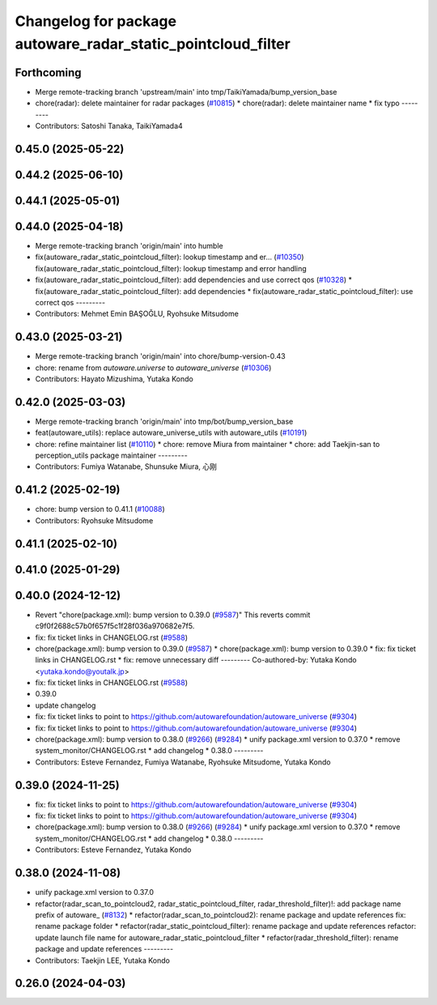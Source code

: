 ^^^^^^^^^^^^^^^^^^^^^^^^^^^^^^^^^^^^^^^^^^^^^^^^^^^^^^^^^^^^^
Changelog for package autoware_radar_static_pointcloud_filter
^^^^^^^^^^^^^^^^^^^^^^^^^^^^^^^^^^^^^^^^^^^^^^^^^^^^^^^^^^^^^

Forthcoming
-----------
* Merge remote-tracking branch 'upstream/main' into tmp/TaikiYamada/bump_version_base
* chore(radar): delete maintainer for radar packages (`#10815 <https://github.com/TaikiYamada4/autoware_universe/issues/10815>`_)
  * chore(radar): delete maintainer name
  * fix typo
  ---------
* Contributors: Satoshi Tanaka, TaikiYamada4

0.45.0 (2025-05-22)
-------------------

0.44.2 (2025-06-10)
-------------------

0.44.1 (2025-05-01)
-------------------

0.44.0 (2025-04-18)
-------------------
* Merge remote-tracking branch 'origin/main' into humble
* fix(autoware_radar_static_pointcloud_filter): lookup timestamp and er… (`#10350 <https://github.com/autowarefoundation/autoware_universe/issues/10350>`_)
  fix(autoware_radar_static_pointcloud_filter): lookup timestamp and error handling
* fix(autoware_radar_static_pointcloud_filter): add dependencies and use correct qos (`#10328 <https://github.com/autowarefoundation/autoware_universe/issues/10328>`_)
  * fix(autoware_radar_static_pointcloud_filter): add dependencies
  * fix(autoware_radar_static_pointcloud_filter): use correct qos
  ---------
* Contributors: Mehmet Emin BAŞOĞLU, Ryohsuke Mitsudome

0.43.0 (2025-03-21)
-------------------
* Merge remote-tracking branch 'origin/main' into chore/bump-version-0.43
* chore: rename from `autoware.universe` to `autoware_universe` (`#10306 <https://github.com/autowarefoundation/autoware_universe/issues/10306>`_)
* Contributors: Hayato Mizushima, Yutaka Kondo

0.42.0 (2025-03-03)
-------------------
* Merge remote-tracking branch 'origin/main' into tmp/bot/bump_version_base
* feat(autoware_utils): replace autoware_universe_utils with autoware_utils  (`#10191 <https://github.com/autowarefoundation/autoware_universe/issues/10191>`_)
* chore: refine maintainer list (`#10110 <https://github.com/autowarefoundation/autoware_universe/issues/10110>`_)
  * chore: remove Miura from maintainer
  * chore: add Taekjin-san to perception_utils package maintainer
  ---------
* Contributors: Fumiya Watanabe, Shunsuke Miura, 心刚

0.41.2 (2025-02-19)
-------------------
* chore: bump version to 0.41.1 (`#10088 <https://github.com/autowarefoundation/autoware_universe/issues/10088>`_)
* Contributors: Ryohsuke Mitsudome

0.41.1 (2025-02-10)
-------------------

0.41.0 (2025-01-29)
-------------------

0.40.0 (2024-12-12)
-------------------
* Revert "chore(package.xml): bump version to 0.39.0 (`#9587 <https://github.com/autowarefoundation/autoware_universe/issues/9587>`_)"
  This reverts commit c9f0f2688c57b0f657f5c1f28f036a970682e7f5.
* fix: fix ticket links in CHANGELOG.rst (`#9588 <https://github.com/autowarefoundation/autoware_universe/issues/9588>`_)
* chore(package.xml): bump version to 0.39.0 (`#9587 <https://github.com/autowarefoundation/autoware_universe/issues/9587>`_)
  * chore(package.xml): bump version to 0.39.0
  * fix: fix ticket links in CHANGELOG.rst
  * fix: remove unnecessary diff
  ---------
  Co-authored-by: Yutaka Kondo <yutaka.kondo@youtalk.jp>
* fix: fix ticket links in CHANGELOG.rst (`#9588 <https://github.com/autowarefoundation/autoware_universe/issues/9588>`_)
* 0.39.0
* update changelog
* fix: fix ticket links to point to https://github.com/autowarefoundation/autoware_universe (`#9304 <https://github.com/autowarefoundation/autoware_universe/issues/9304>`_)
* fix: fix ticket links to point to https://github.com/autowarefoundation/autoware_universe (`#9304 <https://github.com/autowarefoundation/autoware_universe/issues/9304>`_)
* chore(package.xml): bump version to 0.38.0 (`#9266 <https://github.com/autowarefoundation/autoware_universe/issues/9266>`_) (`#9284 <https://github.com/autowarefoundation/autoware_universe/issues/9284>`_)
  * unify package.xml version to 0.37.0
  * remove system_monitor/CHANGELOG.rst
  * add changelog
  * 0.38.0
  ---------
* Contributors: Esteve Fernandez, Fumiya Watanabe, Ryohsuke Mitsudome, Yutaka Kondo

0.39.0 (2024-11-25)
-------------------
* fix: fix ticket links to point to https://github.com/autowarefoundation/autoware_universe (`#9304 <https://github.com/autowarefoundation/autoware_universe/issues/9304>`_)
* fix: fix ticket links to point to https://github.com/autowarefoundation/autoware_universe (`#9304 <https://github.com/autowarefoundation/autoware_universe/issues/9304>`_)
* chore(package.xml): bump version to 0.38.0 (`#9266 <https://github.com/autowarefoundation/autoware_universe/issues/9266>`_) (`#9284 <https://github.com/autowarefoundation/autoware_universe/issues/9284>`_)
  * unify package.xml version to 0.37.0
  * remove system_monitor/CHANGELOG.rst
  * add changelog
  * 0.38.0
  ---------
* Contributors: Esteve Fernandez, Yutaka Kondo

0.38.0 (2024-11-08)
-------------------
* unify package.xml version to 0.37.0
* refactor(radar_scan_to_pointcloud2, radar_static_pointcloud_filter, radar_threshold_filter)!: add package name prefix of autoware\_ (`#8132 <https://github.com/autowarefoundation/autoware_universe/issues/8132>`_)
  * refactor(radar_scan_to_pointcloud2): rename package and update references
  fix: rename package folder
  * refactor(radar_static_pointcloud_filter): rename package and update references
  refactor: update launch file name for autoware_radar_static_pointcloud_filter
  * refactor(radar_threshold_filter): rename package and update references
  ---------
* Contributors: Taekjin LEE, Yutaka Kondo

0.26.0 (2024-04-03)
-------------------
